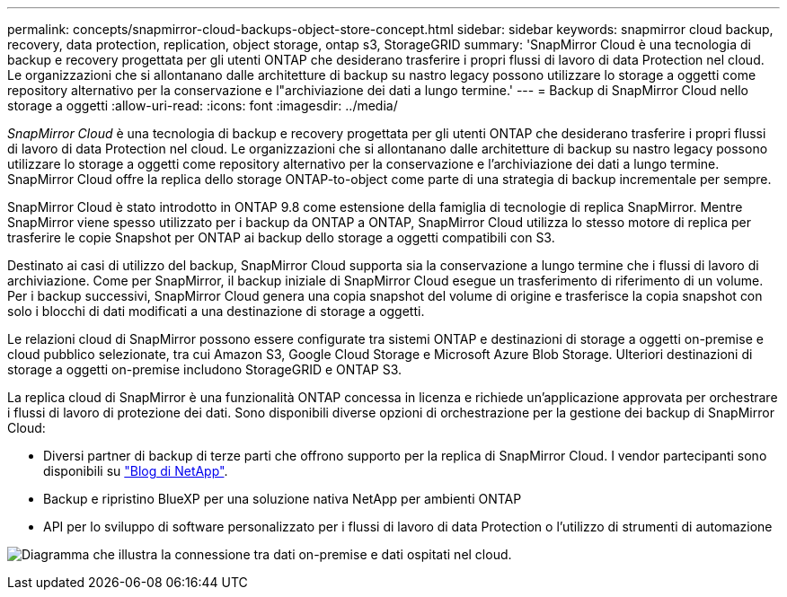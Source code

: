 ---
permalink: concepts/snapmirror-cloud-backups-object-store-concept.html 
sidebar: sidebar 
keywords: snapmirror cloud backup, recovery, data protection, replication, object storage, ontap s3, StorageGRID 
summary: 'SnapMirror Cloud è una tecnologia di backup e recovery progettata per gli utenti ONTAP che desiderano trasferire i propri flussi di lavoro di data Protection nel cloud. Le organizzazioni che si allontanano dalle architetture di backup su nastro legacy possono utilizzare lo storage a oggetti come repository alternativo per la conservazione e l"archiviazione dei dati a lungo termine.' 
---
= Backup di SnapMirror Cloud nello storage a oggetti
:allow-uri-read: 
:icons: font
:imagesdir: ../media/


[role="lead"]
_SnapMirror Cloud_ è una tecnologia di backup e recovery progettata per gli utenti ONTAP che desiderano trasferire i propri flussi di lavoro di data Protection nel cloud. Le organizzazioni che si allontanano dalle architetture di backup su nastro legacy possono utilizzare lo storage a oggetti come repository alternativo per la conservazione e l'archiviazione dei dati a lungo termine. SnapMirror Cloud offre la replica dello storage ONTAP-to-object come parte di una strategia di backup incrementale per sempre.

SnapMirror Cloud è stato introdotto in ONTAP 9.8 come estensione della famiglia di tecnologie di replica SnapMirror. Mentre SnapMirror viene spesso utilizzato per i backup da ONTAP a ONTAP, SnapMirror Cloud utilizza lo stesso motore di replica per trasferire le copie Snapshot per ONTAP ai backup dello storage a oggetti compatibili con S3.

Destinato ai casi di utilizzo del backup, SnapMirror Cloud supporta sia la conservazione a lungo termine che i flussi di lavoro di archiviazione. Come per SnapMirror, il backup iniziale di SnapMirror Cloud esegue un trasferimento di riferimento di un volume. Per i backup successivi, SnapMirror Cloud genera una copia snapshot del volume di origine e trasferisce la copia snapshot con solo i blocchi di dati modificati a una destinazione di storage a oggetti.

Le relazioni cloud di SnapMirror possono essere configurate tra sistemi ONTAP e destinazioni di storage a oggetti on-premise e cloud pubblico selezionate, tra cui Amazon S3, Google Cloud Storage e Microsoft Azure Blob Storage. Ulteriori destinazioni di storage a oggetti on-premise includono StorageGRID e ONTAP S3.

La replica cloud di SnapMirror è una funzionalità ONTAP concessa in licenza e richiede un'applicazione approvata per orchestrare i flussi di lavoro di protezione dei dati. Sono disponibili diverse opzioni di orchestrazione per la gestione dei backup di SnapMirror Cloud:

* Diversi partner di backup di terze parti che offrono supporto per la replica di SnapMirror Cloud. I vendor partecipanti sono disponibili su link:https://www.netapp.com/blog/new-backup-architecture-snapdiff-v3/["Blog di NetApp"^].
* Backup e ripristino BlueXP per una soluzione nativa NetApp per ambienti ONTAP
* API per lo sviluppo di software personalizzato per i flussi di lavoro di data Protection o l'utilizzo di strumenti di automazione


image:snapmirror-cloud.gif["Diagramma che illustra la connessione tra dati on-premise e dati ospitati nel cloud."]
